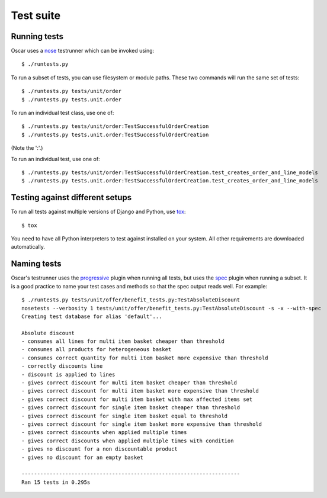 ==========
Test suite
==========

Running tests
-------------

Oscar uses a nose_ testrunner which can be invoked using::

    $ ./runtests.py

.. _nose: http://nose.readthedocs.org/en/latest/

To run a subset of tests, you can use filesystem or module paths.  These two
commands will run the same set of tests::

    $ ./runtests.py tests/unit/order
    $ ./runtests.py tests.unit.order

To run an individual test class, use one of::

    $ ./runtests.py tests/unit/order:TestSuccessfulOrderCreation
    $ ./runtests.py tests.unit.order:TestSuccessfulOrderCreation

(Note the ':'.)

To run an individual test, use one of::

    $ ./runtests.py tests/unit/order:TestSuccessfulOrderCreation.test_creates_order_and_line_models
    $ ./runtests.py tests.unit.order:TestSuccessfulOrderCreation.test_creates_order_and_line_models

Testing against different setups
--------------------------------

To run all tests against multiple versions of Django and Python, use tox_::

    $ tox

You need to have all Python interpreters to test against installed on your 
system. All other requirements are downloaded automatically.

.. _tox: http://tox.readthedocs.org/en/latest/

Naming tests
------------

Oscar's testrunner uses the progressive_ plugin when running all tests, but uses
the spec_ plugin when running a subset.  It is a good practice to name your test
cases and methods so that the spec output reads well.  For example::

    $ ./runtests.py tests/unit/offer/benefit_tests.py:TestAbsoluteDiscount
    nosetests --verbosity 1 tests/unit/offer/benefit_tests.py:TestAbsoluteDiscount -s -x --with-spec
    Creating test database for alias 'default'...

    Absolute discount
    - consumes all lines for multi item basket cheaper than threshold
    - consumes all products for heterogeneous basket
    - consumes correct quantity for multi item basket more expensive than threshold
    - correctly discounts line
    - discount is applied to lines
    - gives correct discount for multi item basket cheaper than threshold
    - gives correct discount for multi item basket more expensive than threshold
    - gives correct discount for multi item basket with max affected items set
    - gives correct discount for single item basket cheaper than threshold
    - gives correct discount for single item basket equal to threshold
    - gives correct discount for single item basket more expensive than threshold
    - gives correct discounts when applied multiple times
    - gives correct discounts when applied multiple times with condition
    - gives no discount for a non discountable product
    - gives no discount for an empty basket

    ----------------------------------------------------------------------
    Ran 15 tests in 0.295s

.. _progressive: http://pypi.python.org/pypi/nose-progressive/
.. _spec: http://darcs.idyll.org/~t/projects/pinocchio/doc/#spec-generate-test-description-from-test-class-method-names

